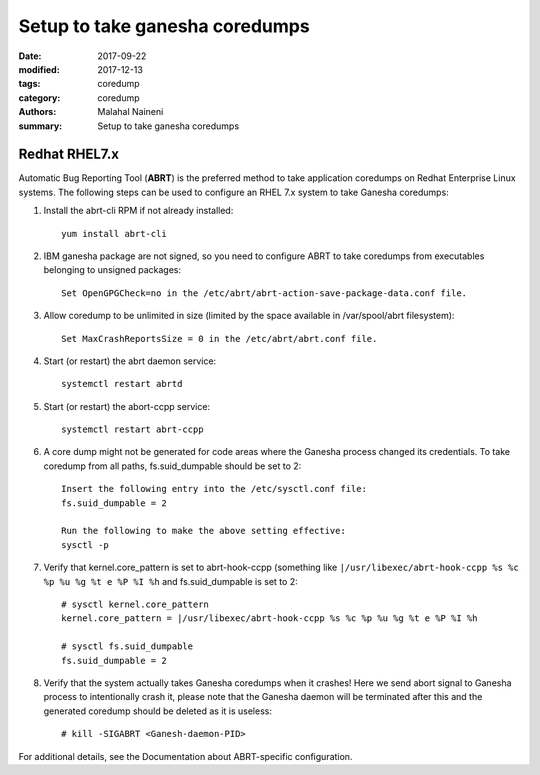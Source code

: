 ===============================
Setup to take ganesha coredumps
===============================

:date: 2017-09-22
:modified: 2017-12-13
:tags: coredump
:category: coredump
:authors: Malahal Naineni
:summary: Setup to take ganesha coredumps


Redhat RHEL7.x
==============

Automatic Bug Reporting Tool (**ABRT**) is the preferred method to take
application coredumps on Redhat Enterprise Linux systems. The following
steps can be used to configure an RHEL 7.x system to take Ganesha
coredumps:

#. Install the abrt-cli RPM if not already installed::

        yum install abrt-cli

#. IBM ganesha package are not signed, so you need to configure ABRT to
   take coredumps from executables belonging to unsigned packages::

        Set OpenGPGCheck=no in the /etc/abrt/abrt-action-save-package-data.conf file.

#. Allow coredump to be unlimited in size (limited by the space
   available in /var/spool/abrt filesystem)::

        Set MaxCrashReportsSize = 0 in the /etc/abrt/abrt.conf file.

#. Start (or restart) the abrt daemon service::

        systemctl restart abrtd

#. Start (or restart) the abort-ccpp service::

        systemctl restart abrt-ccpp


#. A core dump might not be generated for code areas where the Ganesha
   process changed its credentials. To take coredump from all paths,
   fs.suid_dumpable should be set to 2::

        Insert the following entry into the /etc/sysctl.conf file:
        fs.suid_dumpable = 2

        Run the following to make the above setting effective:
        sysctl -p

#. Verify that kernel.core_pattern is set to abrt-hook-ccpp (something
   like ``|/usr/libexec/abrt-hook-ccpp %s %c %p %u %g %t e %P %I %h``
   and fs.suid_dumpable is set to 2::

        # sysctl kernel.core_pattern
        kernel.core_pattern = |/usr/libexec/abrt-hook-ccpp %s %c %p %u %g %t e %P %I %h

        # sysctl fs.suid_dumpable
        fs.suid_dumpable = 2

#. Verify that the system actually takes Ganesha coredumps when it
   crashes! Here we send abort signal to Ganesha process to
   intentionally crash it, please note that the Ganesha daemon will be
   terminated after this and the generated coredump should be deleted as it is
   useless::

        # kill -SIGABRT <Ganesh-daemon-PID>

For additional details, see the Documentation about ABRT-specific configuration.
